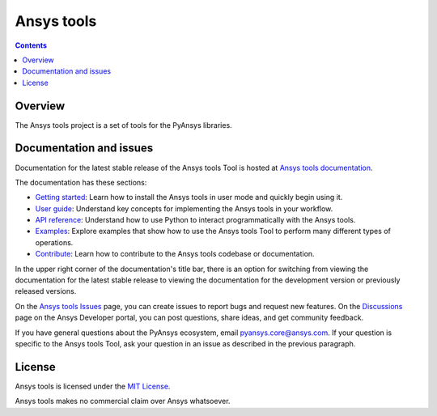 Ansys tools
===========
|pyansys| |python| |pypi| |MIT| |GH-CI| |pre-commit|

.. |pyansys| image:: https://img.shields.io/badge/Py-Ansys-ffc107.svg?logo=data:image/png;base64,iVBORw0KGgoAAAANSUhEUgAAABAAAAAQCAIAAACQkWg2AAABDklEQVQ4jWNgoDfg5mD8vE7q/3bpVyskbW0sMRUwofHD7Dh5OBkZGBgW7/3W2tZpa2tLQEOyOzeEsfumlK2tbVpaGj4N6jIs1lpsDAwMJ278sveMY2BgCA0NFRISwqkhyQ1q/Nyd3zg4OBgYGNjZ2ePi4rB5loGBhZnhxTLJ/9ulv26Q4uVk1NXV/f///////69du4Zdg78lx//t0v+3S88rFISInD59GqIH2esIJ8G9O2/XVwhjzpw5EAam1xkkBJn/bJX+v1365hxxuCAfH9+3b9/+////48cPuNehNsS7cDEzMTAwMMzb+Q2u4dOnT2vWrMHu9ZtzxP9vl/69RVpCkBlZ3N7enoDXBwEAAA+YYitOilMVAAAAAElFTkSuQmCC
   :target: https://docs.pyansys.com/
   :alt: PyAnsys

.. |python| image:: https://img.shields.io/pypi/pyversions/ansys-tools-common?logo=pypi
   :target: https://pypi.org/project/ansys-tools-common/
   :alt: Python

.. |pypi| image:: https://img.shields.io/pypi/v/ansys-tools-common.svg?logo=python&logoColor=white
   :target: https://pypi.org/project/ansys-tools-common
   :alt: PyPI

.. |MIT| image:: https://img.shields.io/badge/License-MIT-yellow.svg
   :target: https://opensource.org/licenses/MIT
   :alt: MIT

.. |GH-CI| image:: https://github.com/ansys/ansys-tools-common/actions/workflows/ci_cd.yml/badge.svg
   :target: https://github.com/ansys/ansys-tools-common/actions/workflows/ci_cd.yml
   :alt: GH-CI

.. |pre-commit| image:: https://results.pre-commit.ci/badge/github/ansys/ansys-tools-common/main.svg
   :target: https://results.pre-commit.ci/latest/github/ansys/ansys-tools-common/main
   :alt: pre-commit.ci status

.. contents::

Overview
--------

The Ansys tools project is a set of tools for the PyAnsys libraries.


Documentation and issues
------------------------

Documentation for the latest stable release of the Ansys tools Tool is hosted
at `Ansys tools documentation <https://ansys.tools.docs.pyansys.com/version/stable/index.html>`_.

The documentation has these sections:

- `Getting started <https://ansys.tools.docs.pyansys.com/version/stable/getting_started/index.html>`_: Learn
  how to install the Ansys tools in user mode and quickly begin using it.
- `User guide <https://ansys.tools.docs.pyansys.com/version/stable/user_guide/index.html>`_: Understand key
  concepts for implementing the Ansys tools in your workflow.
- `API reference <https://ansys.tools.docs.pyansys.com/version/stable/api/index.html>`_: Understand how to
  use Python to interact programmatically with the Ansys tools.
- `Examples <https://ansys.tools.docs.pyansys.com/version/stable/examples/index.html>`_: Explore examples that
  show how to use the Ansys tools Tool to perform many different types of operations.
- `Contribute <https://ansys.tools.docs.pyansys.com/version/stable/contributing.html>`_: Learn how to
  contribute to the Ansys tools codebase or documentation.

In the upper right corner of the documentation's title bar, there is an option
for switching from viewing the documentation for the latest stable release
to viewing the documentation for the development version or previously
released versions.

On the `Ansys tools Issues <https://github.com/ansys/ansys-tools-common/issues>`_
page, you can create issues to report bugs and request new features. On the
`Discussions <https://discuss.ansys.com/>`_ page on the Ansys Developer portal,
you can post questions, share ideas, and get community feedback.

If you have general questions about the PyAnsys ecosystem, email
`pyansys.core@ansys.com <pyansys.core@ansys.com>`_. If your
question is specific to the Ansys tools Tool, ask your
question in an issue as described in the previous paragraph.

License
-------

Ansys tools is licensed under the `MIT License <https://github.com/ansys/ansys-tools-common/blob/main/LICENSE>`_.

Ansys tools makes no commercial claim over Ansys whatsoever.
